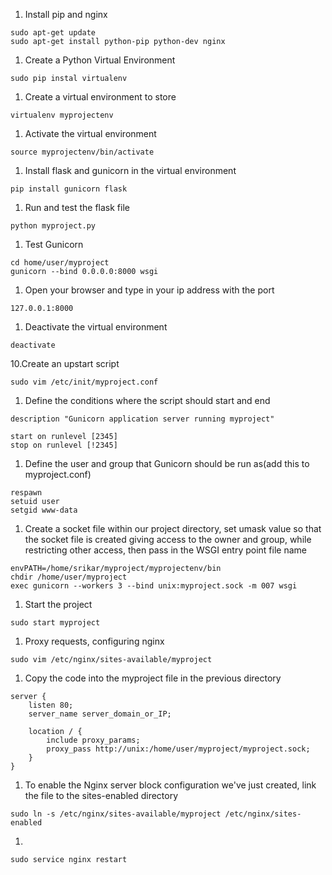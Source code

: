 
1. Install pip and nginx

#+BEGIN_EXAMPLE
sudo apt-get update
sudo apt-get install python-pip python-dev nginx
#+END_EXAMPLE

2. Create a Python Virtual Environment

#+BEGIN_EXAMPLE
sudo pip instal virtualenv
#+END_EXAMPLE

3. Create a virtual environment to store

#+BEGIN_EXAMPLE
virtualenv myprojectenv
#+END_EXAMPLE

4. Activate the virtual environment
#+BEGIN_EXAMPLE
source myprojectenv/bin/activate
#+END_EXAMPLE

5. Install flask and gunicorn in the virtual environment
#+BEGIN_EXAMPLE
pip install gunicorn flask
#+END_EXAMPLE

6. Run and test the flask file
#+BEGIN_EXAMPLE
python myproject.py
#+END_EXAMPLE

7. Test Gunicorn
#+BEGIN_EXAMPLE
cd home/user/myproject
gunicorn --bind 0.0.0.0:8000 wsgi
#+END_EXAMPLE 

8. Open your browser and type in your ip address with the port 
#+BEGIN_EXAMPLE
127.0.0.1:8000
#+END_EXAMPLE

9. Deactivate the virtual environment
#+BEGIN_EXAMPLE
deactivate
#+END_EXAMPLE

10.Create an upstart script
#+BEGIN_EXAMPLE
sudo vim /etc/init/myproject.conf
#+END_EXAMPLE

11. Define the conditions where the script should start and end
#+BEGIN_EXAMPLE
description "Gunicorn application server running myproject"

start on runlevel [2345]
stop on runlevel [!2345]
#+END_EXAMPLE

12. Define the user and group that Gunicorn should be run as(add this to myproject.conf)
#+BEGIN_EXAMPLE
respawn
setuid user
setgid www-data
#+END_EXAMPLE

13. Create a socket file within our project directory, set umask value so that the socket file is created giving access to the owner and group, while restricting other access, then pass in the WSGI entry point file name
#+BEGIN_EXAMPLE
envPATH=/home/srikar/myproject/myprojectenv/bin
chdir /home/user/myproject
exec gunicorn --workers 3 --bind unix:myproject.sock -m 007 wsgi
#+End_EXAMPLE

14. Start the project
#+BEGIN_EXAMPLE
sudo start myproject
#+End_EXAMPLE

15. Proxy requests, configuring nginx
#+BEGIN_EXAMPLE
sudo vim /etc/nginx/sites-available/myproject
#+End_EXAMPLE

16. Copy the code into the myproject file in the previous directory
#+BEGIN_EXAMPLE
server {
    listen 80;
    server_name server_domain_or_IP;

    location / {
        include proxy_params;
        proxy_pass http://unix:/home/user/myproject/myproject.sock;
    }
}
#+End_EXAMPLE

17. To enable the Nginx server block configuration we've just created, link the file to the sites-enabled directory
#+BEGIN_EXAMPLE
sudo ln -s /etc/nginx/sites-available/myproject /etc/nginx/sites-enabled
#+End_EXAMPLE

18.
#+BEGIN_EXAMPLE
sudo service nginx restart
#+End_EXAMPLE
